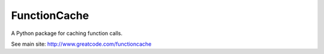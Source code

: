 FunctionCache
=======================

A Python package for caching function calls.

See main site: http://www.greatcode.com/functioncache